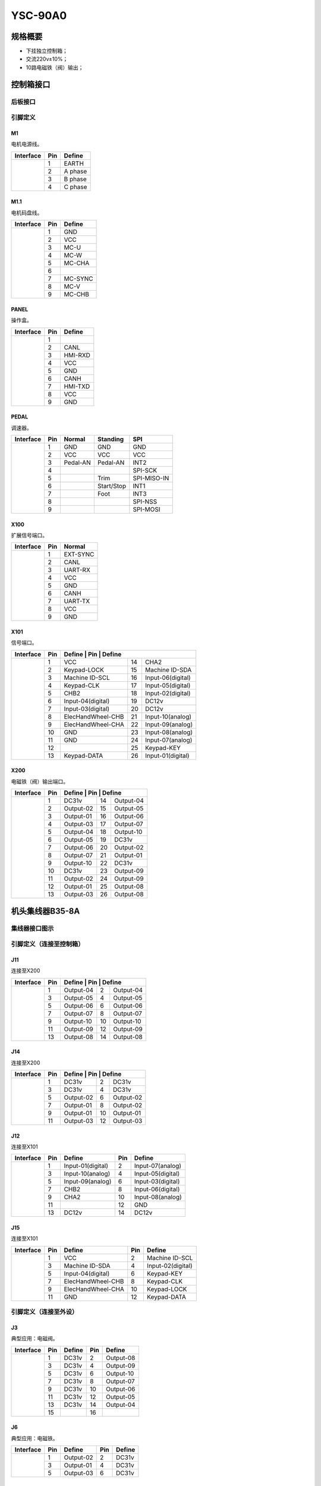 .. _90a0:

========
YSC-90A0
========

规格概要
========

- 下挂独立控制箱；
- 交流220v±10%；
- 10路电磁铁（阀）输出；

控制箱接口
============

后板接口
----------

.. image:: ../_static/90a0/backcover.svg
   :scale: 66
   :alt: 控制器后板
   :align: center

引脚定义
--------

M1
****

电机电源线。

+-----------------------------------+-----+------------+
| Interface                         | Pin | Define     |
+===================================+=====+============+
| .. image:: ../_static/90a0/M1.svg | 1   | EARTH      |
+    :scale: 100 %                  +-----+------------+
|                                   | 2   | A phase    |
+                                   +-----+------------+
|                                   | 3   | B phase    |
+                                   +-----+------------+
|                                   | 4   | C phase    |
+-----------------------------------+-----+------------+

M1.1
****

电机码盘线。

+-------------------------------------+-----+------------+
| Interface                           | Pin | Define     |
+=====================================+=====+============+
| .. image:: ../_static/90a0/M1-1.svg | 1   | GND        |
+    :scale: 400 %                    +-----+------------+
|                                     | 2   | VCC        |
+                                     +-----+------------+
|                                     | 3   | MC-U       |
+                                     +-----+------------+
|                                     | 4   | MC-W       |
+                                     +-----+------------+
|                                     | 5   | MC-CHA     |
+                                     +-----+------------+
|                                     | 6   |            |
+                                     +-----+------------+
|                                     | 7   | MC-SYNC    |
+                                     +-----+------------+
|                                     | 8   | MC-V       |
+                                     +-----+------------+
|                                     | 9   | MC-CHB     |
+-------------------------------------+-----+------------+

PANEL
*****

操作盒。

+--------------------------------------+-----+------------+
| Interface                            | Pin | Define     |
+======================================+=====+============+
| .. image:: ../_static/90a0/PANEL.svg | 1   |            |
+    :scale: 400 %                     +-----+------------+
|                                      | 2   | CANL       |
+                                      +-----+------------+
|                                      | 3   | HMI-RXD    |
+                                      +-----+------------+
|                                      | 4   | VCC        |
+                                      +-----+------------+
|                                      | 5   | GND        |
+                                      +-----+------------+
|                                      | 6   | CANH       |
+                                      +-----+------------+
|                                      | 7   | HMI-TXD    |
+                                      +-----+------------+
|                                      | 8   | VCC        |
+                                      +-----+------------+
|                                      | 9   | GND        |
+--------------------------------------+-----+------------+

PEDAL
*****

调速器。

+--------------------------------------+-----+------------+------------+------------+
| Interface                            | Pin | Normal     | Standing   | SPI        |
+======================================+=====+============+============+============+
| .. image:: ../_static/90a0/pedal.svg | 1   | GND        | GND        | GND        |
+    :scale: 400 %                     +-----+------------+------------+------------+
|                                      | 2   | VCC        | VCC        | VCC        |
+                                      +-----+------------+------------+------------+
|                                      | 3   | Pedal-AN   | Pedal-AN   | INT2       |
+                                      +-----+------------+------------+------------+
|                                      | 4   |            |            | SPI-SCK    |
+                                      +-----+------------+------------+------------+
|                                      | 5   |            | Trim       | SPI-MISO-IN| 
+                                      +-----+------------+------------+------------+
|                                      | 6   |            | Start/Stop | INT1       |
+                                      +-----+------------+------------+------------+
|                                      | 7   |            | Foot       | INT3       |
+                                      +-----+------------+------------+------------+
|                                      | 8   |            |            | SPI-NSS    |
+                                      +-----+------------+------------+------------+
|                                      | 9   |            |            | SPI-MOSI   |
+--------------------------------------+-----+------------+------------+------------+

X100
****

扩展信号端口。

+--------------------------------------+-----+------------+
| Interface                            | Pin | Normal     |
+======================================+=====+============+
| .. image:: ../_static/90a0/X100.svg  | 1   | EXT-SYNC   |
+    :scale: 400 %                     +-----+------------+
|                                      | 2   | CANL       |
+                                      +-----+------------+
|                                      | 3   | UART-RX    |
+                                      +-----+------------+
|                                      | 4   | VCC        |
+                                      +-----+------------+
|                                      | 5   | GND        | 
+                                      +-----+------------+
|                                      | 6   | CANH       |
+                                      +-----+------------+
|                                      | 7   | UART-TX    |
+                                      +-----+------------+
|                                      | 8   | VCC        |
+                                      +-----+------------+
|                                      | 9   | GND        |
+--------------------------------------+-----+------------+

X101
****

信号端口。

+-------------------------------------+-----+-------------------+-----+-------------------+
| Interface                           | Pin | Define              | Pin | Define          |
+=====================================+=====+===================+=====+===================+
| .. image:: ../_static/90a0/X101.svg | 1   | VCC               | 14  | CHA2              |
+    :scale: 400 %                    +-----+-------------------+-----+-------------------+
|                                     | 2   | Keypad-LOCK       | 15  | Machine ID-SDA    |
+                                     +-----+-------------------+-----+-------------------+
|                                     | 3   | Machine ID-SCL    | 16  | Input-06(digital) |
+                                     +-----+-------------------+-----+-------------------+
|                                     | 4   | Keypad-CLK        | 17  | Input-05(digital) |
+                                     +-----+-------------------+-----+-------------------+
|                                     | 5   | CHB2              | 18  | Input-02(digital) |
+                                     +-----+-------------------+-----+-------------------+
|                                     | 6   | Input-04(digital) | 19  | DC12v             |
+                                     +-----+-------------------+-----+-------------------+
|                                     | 7   | Input-03(digital) | 20  | DC12v             |
+                                     +-----+-------------------+-----+-------------------+
|                                     | 8   | ElecHandWheel-CHB | 21  | Input-10(analog)  |
+                                     +-----+-------------------+-----+-------------------+
|                                     | 9   | ElecHandWheel-CHA | 22  | Input-09(analog)  |
+                                     +-----+-------------------+-----+-------------------+
|                                     | 10  | GND               | 23  | Input-08(analog)  |
+                                     +-----+-------------------+-----+-------------------+
|                                     | 11  | GND               | 24  | Input-07(analog)  |
+                                     +-----+-------------------+-----+-------------------+
|                                     | 12  |                   | 25  | Keypad-KEY        |
+                                     +-----+-------------------+-----+-------------------+
|                                     | 13  | Keypad-DATA       | 26  | Input-01(digital) |
+-------------------------------------+-----+-------------------+-----+-------------------+

X200
****

电磁铁（阀）输出端口。

+-------------------------------------+-----+-------------------+-----+-------------------+
| Interface                           | Pin | Define              | Pin | Define          |
+=====================================+=====+===================+=====+===================+
| .. image:: ../_static/90a0/X200.svg | 1   | DC31v             | 14  | Output-04         |
+    :scale: 400 %                    +-----+-------------------+-----+-------------------+
|                                     | 2   | Output-02         | 15  | Output-05         |
+                                     +-----+-------------------+-----+-------------------+
|                                     | 3   | Output-01         | 16  | Output-06         |
+                                     +-----+-------------------+-----+-------------------+
|                                     | 4   | Output-03         | 17  | Output-07         |
+                                     +-----+-------------------+-----+-------------------+
|                                     | 5   | Output-04         | 18  | Output-10         |
+                                     +-----+-------------------+-----+-------------------+
|                                     | 6   | Output-05         | 19  | DC31v             |
+                                     +-----+-------------------+-----+-------------------+
|                                     | 7   | Output-06         | 20  | Output-02         |
+                                     +-----+-------------------+-----+-------------------+
|                                     | 8   | Output-07         | 21  | Output-01         |
+                                     +-----+-------------------+-----+-------------------+
|                                     | 9   | Output-10         | 22  | DC31v             |
+                                     +-----+-------------------+-----+-------------------+
|                                     | 10  | DC31v             | 23  | Output-09         |
+                                     +-----+-------------------+-----+-------------------+
|                                     | 11  | Output-02         | 24  | Output-09         |
+                                     +-----+-------------------+-----+-------------------+
|                                     | 12  | Output-01         | 25  | Output-08         |
+                                     +-----+-------------------+-----+-------------------+
|                                     | 13  | Output-03         | 26  | Output-08         |
+-------------------------------------+-----+-------------------+-----+-------------------+

机头集线器B35-8A
================

集线器接口图示
--------------

.. image:: ../_static/90a0/hub8A/hub8A.png
   :scale: 100
   :alt: 控制器后板
   :align: center

引脚定义（连接至控制箱）
------------------------

J11
****

连接至X200

+------------------------------------------+-----+------------+-----+------------+
| Interface                                | Pin | Define       | Pin | Define   |   
+==========================================+=====+============+=====+============+
| .. image:: ../_static/90a0/hub8a/J11.png | 1   | Output-04  | 2   | Output-04  |
+    :scale: 100 %                         +-----+------------+-----+------------+
|                                          | 3   | Output-05  | 4   | Output-05  |
+                                          +-----+------------+-----+------------+
|                                          | 5   | Output-06  | 6   | Output-06  |
+                                          +-----+------------+-----+------------+
|                                          | 7   | Output-07  | 8   | Output-07  |
+                                          +-----+------------+-----+------------+
|                                          | 9   | Output-10  | 10  | Output-10  |
+                                          +-----+------------+-----+------------+
|                                          | 11  | Output-09  | 12  | Output-09  |
+                                          +-----+------------+-----+------------+
|                                          | 13  | Output-08  | 14  | Output-08  |
+------------------------------------------+-----+------------+-----+------------+

J14
****

连接至X200

+------------------------------------------+-----+------------+-----+------------+
| Interface                                | Pin | Define       | Pin | Define   |   
+==========================================+=====+============+=====+============+
| .. image:: ../_static/90a0/hub8a/J14.png | 1   | DC31v      | 2   | DC31v      |
+    :scale: 100 %                         +-----+------------+-----+------------+
|                                          | 3   | DC31v      | 4   | DC31v      |
+                                          +-----+------------+-----+------------+
|                                          | 5   | Output-02  | 6   | Output-02  |
+                                          +-----+------------+-----+------------+
|                                          | 7   | Output-01  | 8   | Output-02  |
+                                          +-----+------------+-----+------------+
|                                          | 9   | Output-01  | 10  | Output-01  |
+                                          +-----+------------+-----+------------+
|                                          | 11  | Output-03  | 12  | Output-03  |
+------------------------------------------+-----+------------+-----+------------+

J12
****

连接至X101

+------------------------------------------+-----+-------------------+-----+-------------------+
| Interface                                | Pin | Define            | Pin | Define            |
+==========================================+=====+===================+=====+===================+
| .. image:: ../_static/90a0/hub8a/J12.png | 1   | Input-01(digital) | 2   | Input-07(analog)  |
+    :scale: 100 %                         +-----+-------------------+-----+-------------------+
|                                          | 3   | Input-10(analog)  | 4   | Input-05(digital) |
+                                          +-----+-------------------+-----+-------------------+
|                                          | 5   | Input-09(analog)  | 6   | Input-03(digital) |
+                                          +-----+-------------------+-----+-------------------+
|                                          | 7   | CHB2              | 8   | Input-06(digital) |
+                                          +-----+-------------------+-----+-------------------+
|                                          | 9   | CHA2              | 10  | Input-08(analog)  |
+                                          +-----+-------------------+-----+-------------------+
|                                          | 11  |                   | 12  | GND               |
+                                          +-----+-------------------+-----+-------------------+
|                                          | 13  | DC12v             | 14  | DC12v             |
+------------------------------------------+-----+-------------------+-----+-------------------+

J15
****

连接至X101

+------------------------------------------+-----+-------------------+-----+-------------------+
| Interface                                | Pin | Define            | Pin | Define            |
+==========================================+=====+===================+=====+===================+
| .. image:: ../_static/90a0/hub8a/J15.png | 1   | VCC               | 2   | Machine ID-SCL    |
+    :scale: 100 %                         +-----+-------------------+-----+-------------------+
|                                          | 3   | Machine ID-SDA    | 4   | Input-02(digital) |
+                                          +-----+-------------------+-----+-------------------+
|                                          | 5   | Input-04(digital) | 6   | Keypad-KEY        |
+                                          +-----+-------------------+-----+-------------------+
|                                          | 7   | ElecHandWheel-CHB | 8   | Keypad-CLK        |
+                                          +-----+-------------------+-----+-------------------+
|                                          | 9   | ElecHandWheel-CHA | 10  | Keypad-LOCK       |
+                                          +-----+-------------------+-----+-------------------+
|                                          | 11  | GND               | 12  | Keypad-DATA       |
+------------------------------------------+-----+-------------------+-----+-------------------+

引脚定义（连接至外设）
----------------------

J3
****

典型应用：电磁阀。

+------------------------------------------+-----+------------+-----+------------+
| Interface                                | Pin | Define     | Pin | Define     |   
+==========================================+=====+============+=====+============+
| .. image:: ../_static/90a0/hub8a/J3.png  | 1   | DC31v      | 2   | Output-08  |
+    :scale: 100 %                         +-----+------------+-----+------------+
|                                          | 3   | DC31v      | 4   | Output-09  |
+                                          +-----+------------+-----+------------+
|                                          | 5   | DC31v      | 6   | Output-10  |
+                                          +-----+------------+-----+------------+
|                                          | 7   | DC31v      | 8   | Output-07  |
+                                          +-----+------------+-----+------------+
|                                          | 9   | DC31v      | 10  | Output-06  |
+                                          +-----+------------+-----+------------+
|                                          | 11  | DC31v      | 12  | Output-05  |
+                                          +-----+------------+-----+------------+
|                                          | 13  | DC31v      | 14  | Output-04  |
+                                          +-----+------------+-----+------------+
|                                          | 15  |            | 16  |            |
+------------------------------------------+-----+------------+-----+------------+

J6
****

典型应用：电磁铁。

+------------------------------------------+-----+------------+-----+------------+
| Interface                                | Pin | Define     | Pin | Define     |   
+==========================================+=====+============+=====+============+
| .. image:: ../_static/90a0/hub8a/J6.png  | 1   | Output-02  | 2   | DC31v      |
+    :scale: 100 %                         +-----+------------+-----+------------+
|                                          | 3   | Output-01  | 4   | DC31v      |
+                                          +-----+------------+-----+------------+
|                                          | 5   | Output-03  | 6   | DC31v      |
+------------------------------------------+-----+------------+-----+------------+

J1
****

典型应用：机头热键盒。

+------------------------------------------+-----+--------------------+-----+--------------------+
| Interface                                | Pin | Define             | Pin | Define             |   
+==========================================+=====+====================+=====+====================+
| .. image:: ../_static/90a0/hub8a/J1.png  | 1   | VCC                | 2   | Keypad-DATA        |
+    :scale: 100 %                         +-----+--------------------+-----+--------------------+
|                                          | 3   | GND                | 4   | Keypad-LOCK        |
+                                          +-----+--------------------+-----+--------------------+
|                                          | 5   |                    | 6   | Keypad-CLK         |
+                                          +-----+--------------------+-----+--------------------+
|                                          | 7   | Machine ID-SDA     | 8   | Keypad-KEY         |
+                                          +-----+--------------------+-----+--------------------+
|                                          | 9   | Machine ID-SCL     | 10  | Input-02(digital)  |
+------------------------------------------+-----+--------------------+-----+--------------------+

J2
****

典型应用：电子手轮。

+------------------------------------------+-----+-------------------+
| Interface                                | Pin | Define            |
+==========================================+=====+===================+
| .. image:: ../_static/90a0/hub8a/J2.png  | 1   | GND               |
+    :scale: 100 %                         +-----+-------------------+
|                                          | 2   | ElecHandWheel-CHA |
+                                          +-----+-------------------+
|                                          | 3   | ElecHandWheel-CHB |
+                                          +-----+-------------------+
|                                          | 4   | Input-04(digital) |
+                                          +-----+-------------------+
|                                          | 5   |                   |
+------------------------------------------+-----+-------------------+

J5
****

典型应用：交互量自动限速传感器。

+------------------------------------------+-----+-------------------+
| Interface                                | Pin | Define            |
+==========================================+=====+===================+
| .. image:: ../_static/90a0/hub8a/J5.png  | 1   | VCC               |
+    :scale: 100 %                         +-----+-------------------+
|                                          | 2   | GND               |
+                                          +-----+-------------------+
|                                          | 3   | Input-07(analog)  |
+                                          +-----+-------------------+
|                                          | 4   |                   |
+------------------------------------------+-----+-------------------+

J8
****

典型应用：膝控开关。

+------------------------------------------+-----+-------------------+
| Interface                                | Pin | Define            |
+==========================================+=====+===================+
| .. image:: ../_static/90a0/hub8a/J8.png  | 1   | Input-05(digital) |
+    :scale: 100 %                         +-----+-------------------+
|                                          | 2   | GND               |
+------------------------------------------+-----+-------------------+

J9
****

典型应用：机头灯，机头倾倒传感器。

+------------------------------------------+-----+-------------------+
| Interface                                | Pin | Define            |
+==========================================+=====+===================+
| .. image:: ../_static/90a0/hub8a/J9.png  | 1   | VCC               |
+    :scale: 100 %                         +-----+-------------------+
|                                          | 2   | Input-03(digital) |
+                                          +-----+-------------------+
|                                          | 3   | GND               |
+------------------------------------------+-----+-------------------+

J4
****

典型应用：护眼传感器。

+------------------------------------------+-----+-------------------+
| Interface                                | Pin | Define            |
+==========================================+=====+===================+
| .. image:: ../_static/90a0/hub8a/J4.png  | 1   |                   |
+    :scale: 100 %                         +-----+-------------------+
|                                          | 2   | Input-06(digital) |
+                                          +-----+-------------------+
|                                          | 3   | GND               |
+------------------------------------------+-----+-------------------+

J7
****

典型应用：旋梭盖板保护传感器。

+------------------------------------------+-----+-------------------+
| Interface                                | Pin | Define            |
+==========================================+=====+===================+
| .. image:: ../_static/90a0/hub8a/J7.png  | 1   |                   |
+    :scale: 100 %                         +-----+-------------------+
|                                          | 2   |                   |
+                                          +-----+-------------------+
|                                          | 3   | Input-01(digital) |
+                                          +-----+-------------------+
|                                          | 4   | GND               |
+                                          +-----+-------------------+
|                                          | 5   | DC12v             |
+------------------------------------------+-----+-------------------+
